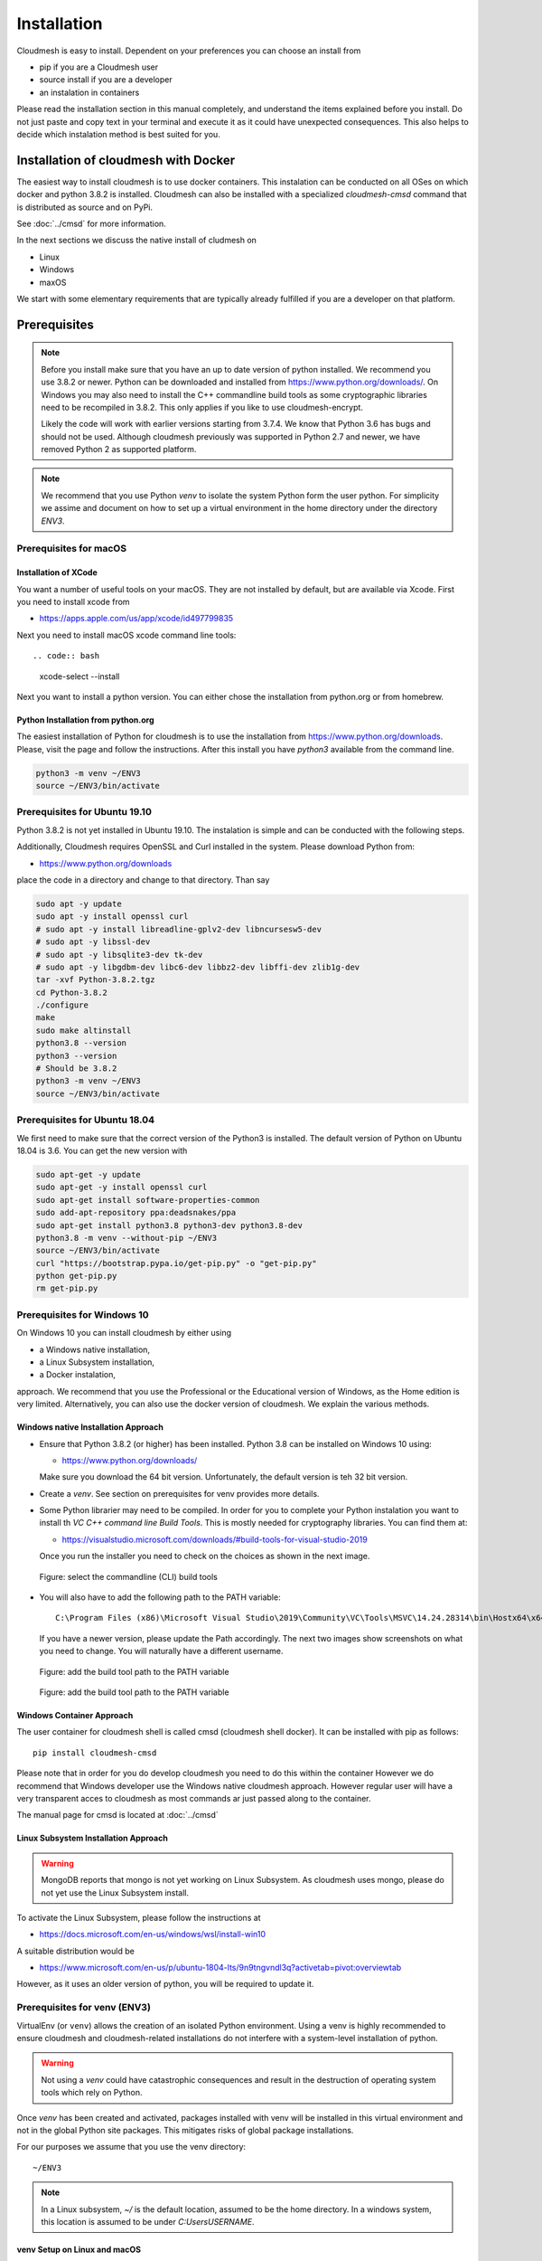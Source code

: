 Installation
============


Cloudmesh is easy to install. Dependent on your preferences you can choose an
install from

* pip if you are a Cloudmesh user
* source install if you are a developer
* an instalation in containers

Please read the installation section in this manual completely, and understand
the items explained before you install. Do not just paste and copy text in
your terminal and execute it as it could have unexpected consequences.
This also helps to decide which instalation method is best suited for you.


Installation of cloudmesh with Docker
-------------------------------------

The easiest way to install cloudmesh is to use docker containers. This
instalation can be conducted on all OSes on which docker and python 3.8.2 is
installed. Cloudmesh can also be installed with a specialized `cloudmesh-cmsd`
command that is distributed as source and on PyPi.

See  :doc:`../cmsd` for more information.

In the next sections we discuss the native install of cludmesh on

* Linux
* Windows
* maxOS

We start with some elementary requirements that are typically already fulfilled
if you are a developer on that platform.

Prerequisites
-------------

.. note::

          Before you install make sure that you have an up to date version of
          python installed. We recommend you use 3.8.2 or newer. Python can be
          downloaded and installed from https://www.python.org/downloads/. On
          Windows you may also need to install the C++ commandline build tools
          as some cryptographic libraries need to be recompiled in 3.8.2. This
          only applies if you like to use cloudmesh-encrypt.

          Likely the code will work with earlier versions starting from 3.7.4.
          We know that Python 3.6 has bugs and should not be used. Although
          cloudmesh previously was supported in Python 2.7 and newer, we have
          removed Python 2 as supported platform.

.. note::

          We recommend that you use  Python `venv` to isolate the system Python
          form the user python. For simplicity we assime and document on how to
          set up a virtual environment in the home directory under the
          directory `ENV3`.



Prerequisites for macOS
^^^^^^^^^^^^^^^^^^^^^^^

Installation of XCode
"""""""""""""""""""""

You want a number of useful tools on your macOS. They are not installed by
default, but are available via Xcode. First you need to install xcode from

* https://apps.apple.com/us/app/xcode/id497799835

Next you need to install macOS xcode command line tools::

.. code:: bash

   xcode-select --install

Next you want to install a python version. You can either chose the installation
from python.org or from homebrew.

Python Installation from python.org
"""""""""""""""""""""""""""""""""""

The easiest installation of Python for cloudmesh is to use the installation from
https://www.python.org/downloads. Please, visit the page and follow the
instructions. After this install you have `python3` available from the
command line.

.. code:: bash

   python3 -m venv ~/ENV3
   source ~/ENV3/bin/activate


Prerequisites for Ubuntu 19.10
^^^^^^^^^^^^^^^^^^^^^^^^^^^^^^

Python 3.8.2 is not yet installed in Ubuntu 19.10. The instalation is simple
and can be conducted with the following steps.

Additionally, Cloudmesh requires OpenSSL and Curl installed in the system.
Please download Python from:

* https://www.python.org/downloads

place the code in a directory and change to that directory. Than say


.. code:: bash

   sudo apt -y update
   sudo apt -y install openssl curl
   # sudo apt -y install libreadline-gplv2-dev libncursesw5-dev
   # sudo apt -y libssl-dev
   # sudo apt -y libsqlite3-dev tk-dev
   # sudo apt -y libgdbm-dev libc6-dev libbz2-dev libffi-dev zlib1g-dev
   tar -xvf Python-3.8.2.tgz
   cd Python-3.8.2
   ./configure
   make
   sudo make altinstall
   python3.8 --version
   python3 --version
   # Should be 3.8.2
   python3 -m venv ~/ENV3
   source ~/ENV3/bin/activate


Prerequisites for Ubuntu 18.04
^^^^^^^^^^^^^^^^^^^^^^^^^^^^^^

We first need to make sure that the correct version of the Python3 is
installed. The default version of Python on Ubuntu 18.04 is 3.6. You can get
the new version with

.. code:: bash

   sudo apt-get -y update
   sudo apt-get -y install openssl curl
   sudo apt-get install software-properties-common
   sudo add-apt-repository ppa:deadsnakes/ppa
   sudo apt-get install python3.8 python3-dev python3.8-dev
   python3.8 -m venv --without-pip ~/ENV3
   source ~/ENV3/bin/activate
   curl "https://bootstrap.pypa.io/get-pip.py" -o "get-pip.py"
   python get-pip.py
   rm get-pip.py


Prerequisites for Windows 10
^^^^^^^^^^^^^^^^^^^^^^^^^^^^

On Windows 10 you can install cloudmesh by either using

* a Windows native installation,
* a Linux Subsystem installation,
* a Docker instalation,

approach. We recommend that you use the Professional or the
Educational version of Windows, as the Home edition is very limited.
Alternatively, you can also use the docker version of cloudmesh.
We explain the various methods.


Windows native Installation Approach
""""""""""""""""""""""""""""""""""""

* Ensure that Python 3.8.2 (or higher) has been installed. Python 3.8 can be
  installed on Windows 10 using:

  * https://www.python.org/downloads/

  Make sure
  you download the 64 bit version. Unfortunately, the default version is teh 32
  bit version.
* Create a `venv`. See section on prerequisites for venv provides more details.
* Some Python librarier may need to be compiled. In order for you to complete
  your Python instalation you want to install th *VC C++ command line Build Tools*.
  This is mostly needed for cryptography libraries.
  You can find them at:

  * https://visualstudio.microsoft.com/downloads/#build-tools-for-visual-studio-2019

  Once you run the installer
  you need to check on the choices as shown in the next image.

  .. figure:: images/VSprintscreen.PNG
     :width: 200px
     :align: center
     :height: 100px
     :alt: alternate text
     :figclass: align-center

     Figure: select the commandline (CLI) build tools


* You will also have to add the following path to the PATH variable::

     C:\Program Files (x86)\Microsoft Visual Studio\2019\Community\VC\Tools\MSVC\14.24.28314\bin\Hostx64\x64\

  If you have a newer version, please update the Path accordingly. The next two
  images show screenshots on what you need to change. You will naturally have a
  different username.

  .. figure:: images/EnvironmentVariables.png
     :width: 200px
     :align: center
     :height: 100px
     :alt: alternate text
     :figclass: align-center

     Figure: add the build tool path to the PATH variable

  .. figure:: images/windowsbuildtoolspath.png
     :width: 200px
     :align: center
     :height: 100px
     :alt: alternate text
     :figclass: align-center

     Figure: add the build tool path to the PATH variable



Windows Container Approach
""""""""""""""""""""""""""

The user container for cloudmesh shell is called cmsd (cloudmesh shell docker).
It can be installed with pip as follows::

    pip install cloudmesh-cmsd

Please note that in order for you do develop cloudmesh you need to do this
within the container However we do recommend that Windows developer use the
Windows native cloudmesh approach. However regular user will have a very
transparent acces to cloudmesh as most commands ar just passed along to the
container.

The manual page for cmsd is located at :doc:`../cmsd`




Linux Subsystem Installation Approach
"""""""""""""""""""""""""""""""""""""

.. warning:: MongoDB reports that mongo is not yet working on Linux
	         Subsystem. As cloudmesh uses mongo, please do not yet use
	         the Linux Subsystem install.

To activate the Linux Subsystem, please follow the instructions at

* https://docs.microsoft.com/en-us/windows/wsl/install-win10

A suitable distribution would be

* https://www.microsoft.com/en-us/p/ubuntu-1804-lts/9n9tngvndl3q?activetab=pivot:overviewtab

However, as it uses an older version of python, you will be required to update it.

Prerequisites for venv (ENV3)
^^^^^^^^^^^^^^^^^^^^^^^^^^^^^

.. _Use a venv:

VirtualEnv (or ``venv``) allows the creation of an isolated Python environment.
Using a venv is highly recommended to ensure cloudmesh and cloudmesh-related
installations do not interfere with a system-level installation of python.

.. warning:: Not using a `venv` could have catastrophic consequences and
  result in the destruction of operating system tools which rely on
  Python.

Once `venv` has been created and activated, packages installed with venv will
be installed in this virtual environment and not in the global Python site packages.
This mitigates risks of global package installations.

For our purposes we assume that you use the venv directory::

    ~/ENV3

.. note:: In a Linux subsystem, `~/` is the default location, assumed
   to be the home directory.  In a windows system, this location is
   assumed to be under `C:\Users\USERNAME`.

venv Setup on Linux and macOS
"""""""""""""""""""""""""""""

For the `venv` setup on Linux or macOs, run the following:

.. code:: bash

   python3 -m venv  ~/ENV3
   source ~/ENV3/bin/activate

You can add at the end of your `.bashrc` (ubuntu) or `.bash_profile`
(macOS) file the line so the environment is always loaded.

.. code:: bash

   source ~/ENV3/bin/activate

venv Setup on Windows
"""""""""""""""""""""

On Windows, you run the following command from your home directory at
`C:\Users\USERNAME`:

.. code:: cmd

  python -m venv ENV3
  source ENV3\Scripts\activate
  python -m pip install --upgrade pip

Next, create a Windows system variable named `ENV3` and update the
variable value to `C:\Users\USERNAME\ENV3\Scripts\activate`.

.. figure:: images/ENV3variable.png
     :width: 200px
     :align: center
     :height: 100px
     :alt: alternate text
     :figclass: align-center

     Figure: Setting the ENV3 variable


Then add the `ENV3` variable name to the Path variable.

.. figure:: images/ENV3addedtoPath.png
     :width: 200px
     :align: center
     :height: 100px
     :alt: alternate text
     :figclass: align-center

     Figure: Add the variable to the path


Lastly, to simplify the `venv` activation call, create a new `ENV3.bat`
file under the default directory, and add the following content to the
file.

.. code:: cmd

  C:\Users\USERNAME\ENV3\Scripts\activate.bat

.. note:: The same can be done in Windows Powershell by creating a `ENV3.ps1` to
          reference the activation command.

**Test the venv activation**

We recommend  that you test the venv activation. In a command prompt, type
`ENV3` while under the home directory; or if the bat file was not created,
simply reference the system variable %ENV3%.

Example using bat file activation:

.. code:: bash

   C:\Users\USERNAME> ENV3

   ...

   (ENV3) C:\Users\USERNAME>


Example using Windows environment variable:

.. code:: bash

   C:\Users\USERNAME> %ENV3%

   (ENV3) C:\Users\USERNAME>

In both cases you will see the command prompt starting with `(ENV3)`.

**Validate Python and Pip Version in venv**

Check if you have the right version of python and pip installed with

.. code:: bash

   python --version
   pip --version

Now you are ready to install cloudmesh.

Installation of Cloudmesh (End User)
------------------------------------

.. note:: The end user installation steps assume you intend to use
   cloudmesh only as a user.  If you intend to utilize cloudmesh as a
   developer, you must skip ahead to the next section which
   lists the installation steps required for a source install.

The recommended installation approach for cloudmesh is handled through
pip.  Cloudmesh is distributed in different modules, so as an end
user, you only need to install the modules you desire.

Prior to beginning, be sure to activate your venv, e.g.``ENV3``. Then,
depending on your needs, you can install the cloudmesh `cloud` or
`storage` bundle with:

.. code:: bash

   pip install cloudmesh-cloud

or

.. code:: bash

   pip install cloudmesh-storage # not yet supported

Please note that the storage bundle also includes
`cloudmesh-cloud`. Additional packages include but are not yet
released:

.. code:: bash

   pip install cloudmesh-flow    # not yet supported
   pip install cloudmesh-emr     # not yet supported
   pip install cloudmesh-batch   # not yet supported
   pip install cloudmesh-openapi # not yet supported


Once installed, test the cloudmesh command and at the same time create
a configuration file. This is done by invoking the ``cms`` command the first
time. Thus, just type the command


.. code:: bash

   cms help

in your terminal. It will create a directory `~/.cloudmesh`
in which you can find the configuration file::

    ~/.cloudmesh/cloudmesh.yaml


Anaconda and Conda
^^^^^^^^^^^^^^^^^^

Cloudmesh can be installed in anaconda with pip. Please follow our pip
instructions, but make sure you create your own virtualenv with conda and assure
you use python 3.8.2 or newer.

Installation of Cloudmesh (Source Install for Developers)
---------------------------------------------------------

If you are a developer, we have develloped a simple ``cloudmesh-installer``
It conveniently downloads the needed repositories, installs them, and
can also be used to updates them. More documentation about the installer can be
found at

*  <https://github.com/cloudmesh/cloudmesh-installer>

First make sure you have a python ``venv`` created, as described in
the prerequisites for venv section (see `Use a venv`_). Activate the
venv (`ENV3`).

Navigate to for example the home directory, Then create an empty
directory labeled ``cm``, and change into the `cm` directory.

.. code:: bash

   mkdir cm
   cd cm

Before beginning the installation, be sure to confirm `pip` is up to date
and install the `cloudmesh-installer`.

.. code:: bash

   pip install pip -U
   pip install cloudmesh-installer

After `cloudmesh-installer` has been installed  (while still under the `cm`
directory), run the following command to list the available cloudmesh
`bundles`:

.. code:: bash

   cloudmesh-installer list

Once you have decided which bundle to install you can proceed. If you only want
to use compute resources the bundle name ``openstack`` will be what you want.
If in addition you also like to work on storage, the bundle name ``storage``
needs to be used.

Let, us assume you chose `opensatck`, than you can install cloudmesh with

.. code:: bash

   cloudmesh-installer get openstack

It will take a while for the install to complete. On newer machines it
takes 1 minute, on older machines, it may take significantly
longer. Please watch your system resource information if the install
takes a long time. Make sure to terminate other resource hungry
programs.  After the installation is complete, you can then test if
you have successfully installed it by issuing the following command:

.. code:: bash

    cms help

Not only will you see a list of commands, a directory `~/.cloudmesh` with some
of cloudmesh's default configuration files will be installed. You will need to
modify these files at some point.


Cloudmesh Updates
^^^^^^^^^^^^^^^^^

To update the source from GitHub, simply use the `cloudmesh-installer` command
while making sure to specify the desired bundle name, let us assume you use
``cloud``

.. code:: bash

    cloudmesh-installer git pull cloud

If you see any conflicts make sure to resolve them.

Please note that in an update it could also be possible that the format of the
`cloudmesh.yaml` file may have changed. Thus we always recommend that you also
update the yaml file to the newest format. You can check the yaml file with

.. code:: bash

    cms config check


As developer sometimes it may be best to make a backup of the `cm` and
`~\.cloudmesh` directory or individual repositories in the cm
directory. Then copy your changes into the newest code. Make sure to
remove all python artifacts in the backup directory the command

.. code:: bash

    cd cm
    cloudmesh-installer clean --dir=. --force


Reinstallation
^^^^^^^^^^^^^^

In case you need to reinstall cloudmesh and you have used previously the
`cloudmesh-installer`, you can do it as follows (We assume you have used venv
and the `cloudmesh-installer` in the directory cm as documented previously):

.. code:: bash

    cd cm # the directory where your source locates
    cloudmesh-installer clean --dir=. --force
    cloudmesh-installer clean --ENV=~/ENV3 --force
    python3 -m venv ~/ENV3
    pip install pip -U
    pip install cloudmesh-installer
    cloudmesh-installer get openstack
    cms help


.cloudmesh directory
--------------------

All cloudmesh related configuration information is stored in the
`.cloudmesh` directory.  In case you want to start fresh, simply
delete that directory and its subdirectories. However, if you need
information from it make sure you make a backup.

Please note that in this file you have sensitive information and it
should never be backed up into GitHub, box, icloud, or other such services.
Keep it on your computer or back it up on an secure encrypted external hard
drive or storage media only you have access to.


Installation of MongoDB
-----------------------

Once you have installed cloudmesh it is easy to install MongoDB with
the build in MongoDB installer.


MongoDB Installation Steps
^^^^^^^^^^^^^^^^^^^^^^^^^^

The following steps document the MongoDB server configuration and
installation steps from the standpoint of a fresh install. We
recommend utilizing our build script for a seamless installation
experience.  However, If you already have a pre-existing installation
of MongoDB, please feel free to skip ahead once you've reviewed the
configuration steps and confirmed you have an admin user with a strong
password created. Please also note that some commands we use during
the development wipe out the database completely including all
collections. So make a backup. 

If you would like to remove an existing MongoDB installation, please
skip to the next subsection in order to reference the uninstall steps
for MongoDB; then revert back to this section to kick off a fresh
install.

You should also note to *not* expose mongo on the internet in order
to keep your information within mongo private.

Prior to starting the MongoDB installation, you will need to install and
configure the ``cloudmesh.yaml`` file if you have not already done so.
To install it, run the following command:

.. code:: bash

   cms help

Then, be sure to edit the cloudmesh.yaml configuration file (which is created
under ``~/.cloudmesh`` directory) and update the parameters values used in the
mongo install. You can use a text editor, such as:

.. code:: bash

   emacs ~/.cloudmesh/cloudmesh.yaml

and change the password of the mongo entry to something of your choosing.
Note, be sure to use a very strong password credential::

   MONGO_PASSWORD: TBD

In case you do not have mongod installed, you can do so for macOS and Ubuntu
18.xx by setting the following variable::

   MONGO_AUTOINSTALL: True

Alternatively you can set these cloudmesh.yaml parameter values from the
command line  without using an editor by running the following:

.. code:: bash

   cms config set cloudmesh.data.mongo.MONGO_AUTOINSTALL=True
   cms config set cloudmesh.data.mongo.MONGO_PASSWORD=YOURPASSWORD

Another item to note is the default location of the MongoDB installation.
In a Linux/MacOS environment, the default installation path will be under
``~/local/mongo/bin``. In a Windows environment, the default path is under
``C:\Users\USERNAME\.cloudmesh\mongo``. If you would like to change these
paths, be sure to update these in the `cloudmesh.yaml` file.

Once configuration of the `cloudmesh.yaml` file has been completed,  run the
following command (assuming you have the user in the c drive), where USERNAME
is the username you installe d cloudmesh in:

.. code:: bash

  C:/Users/USERNAME\ENV3\Scripts\activate
  cms admin mongo install

.. note:: In a Windows installation, we are only required to install
          MongoDB commands, *not* MongoDB Service. By default, the
          silent installer will attempt to install and start the
          MongoDB System Service. When prompted that the Service
          failed to start, simply select ``Ignore``.

.. figure:: images/MongoInstall_Windows_Ignore.png
     :width: 200px
     :align: center
     :height: 100px
     :alt: alternate text
     :figclass: align-center

     Figure: Mongo Windows install. Make sure to press ignore

After the installation completes, in a Linux/MacOS environment, confirm the
MongoDB installation path was added to the ``.bash_*`` file. This should have
already been done automatically if the ``cms admin mongo install`` command
was used to kick off the installation.

In a Windows environment, however, the default path is not automatically added
to the Path variable, so you will need to add this manually:

.. figure:: images/MongoInstall_Windows_Path.png
     :width: 200px
     :align: center
     :height: 100px
     :alt: alternate text
     :figclass: align-center

     Figure: Mongo Windows path configuration

Now that MongoDB has been installed, we initialize it with the following
command:

.. code:: bash

    cms init

In case you like to stop or start is you can say:

.. code:: bash

   cms stop
   cms start

Please remember that for cloudmesh to work properly you need to start
mongo. In case you need a different port you can configure that in the yaml
file.

Uninstall of MongoDB on Windows 10
^^^^^^^^^^^^^^^^^^^^^^^^^^^^^^^^^^

This section documents  steps required to uninstall MongoDB from a prior instalation

Note that there are two distinct uninstallation steps to consider. If you have
installed MongoDB using the cloudmesh installer
(i.e. ``cms admin mongo install``), Mongo is not installed with a service by
default, and can be simply uninstalled by removing the install directories
under ``~\.cloudmesh`` (reference the MONGO_PATH, MONGO_LOG, and MONGO_HOME
variables within the cloudmesh.yaml file for specifics).

If, however, you have a pre-existing installation of MongoDB, or
have MongoDB Server Service installed through an alternative installation method
outside of cloudmesh, proceed through the following steps if you wish to
completely uninstall MongoDB.


To uninstall, please terminate the running MongoDB service (if
applicable), *then* delete it. To stop the service, open Task Manager
and confirm the status = `Stopped`. If it is not stoppe, please do
so. To delete it, run the following as an administrator from the
command line:

.. code:: bash

   sc.exe delete MongoDB

Next, delete the Mongo installation directories. Please reference the
cloudmesh.yaml file for the MONGO_HOME, MONGO_PATH, and MONGO_LOG path values if
``cms admin mongo install`` was attempted at some point.



.. figure:: images/MongoInstall_Windows_InstallPathYAML.png
     :width: 200px
     :align: center
     :height: 100px
     :alt: alternate text
     :figclass: align-center

     Figure: Mongo install path

Finally, execute the mongodb `msiexe` installer to check if there are
any remaining components that need to be uninstalled. Once launched,
click on the `Remove` button. Note that this installer can be
downloaded locally using the URL found under the MONGO_DOWNLOAD
variable in the cloudmesh.yaml file.


.. figure:: images/MongoInstall_Windows_msiexec.png
     :width: 200px
     :align: center
     :height: 100px
     :alt: alternate text
     :figclass: align-center

     Figure: Mongo installation


.. note:: If Compass was installed, this can simply be removed by
          navigating to the Windows 'Add Remove Programs'.

You have now successfully removed MongoDB, and are ready to reinstall
a fresh instance.


Prerequisites for ssh key
-------------------------

In order for you to use cloudmesh you will need an ssh key. This can be
created from the command line with

.. code:: bash

    ssh-keygen

Please make sure to use a passphrase with your key. Anyone telling you to use
a passwordless key is giving you a wrong advice.

Next you want to add a keyname that you use in your clouds to the cloudmesh
yaml file. You can do this by completing the profile or form the command line
with:

.. code:: bash

    cms config set cloudmesh.profile.user=YOURUSERNAME
    cms set key user=YOURUSERNAME

The `cms init` includes this automatically.
If ssh is not activated on windows please follwo the Microsoft instructions.

